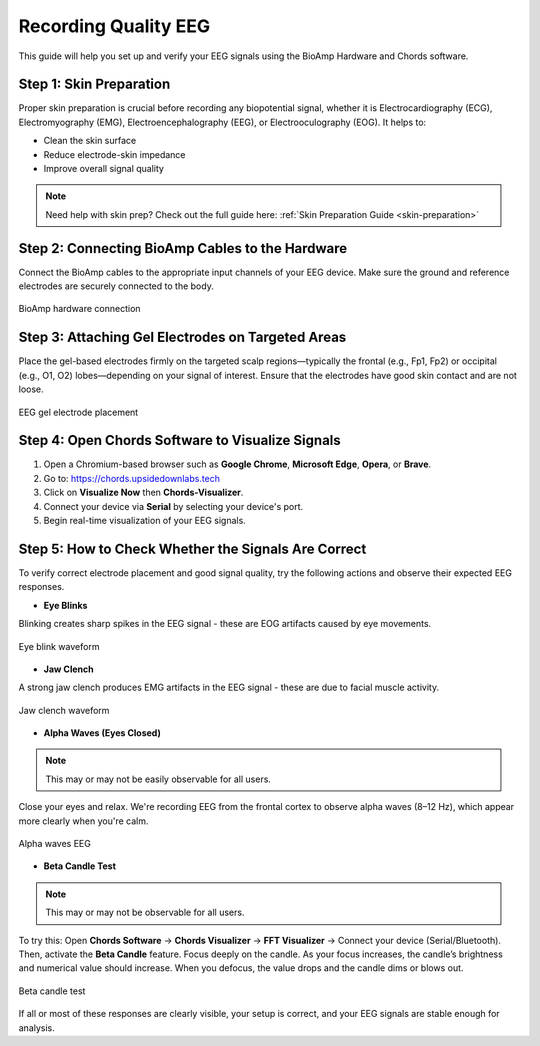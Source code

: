 .. _recording_quality_eeg:

Recording Quality EEG
##########

This guide will help you set up and verify your EEG signals using the BioAmp Hardware and Chords software.

Step 1: Skin Preparation
========================
Proper skin preparation is crucial before recording any biopotential signal, whether it is Electrocardiography (ECG), Electromyography (EMG), Electroencephalography (EEG), or Electrooculography (EOG). It helps to:

- Clean the skin surface  
- Reduce electrode-skin impedance
- Improve overall signal quality  

.. note::

    Need help with skin prep? Check out the full guide here: :ref:`Skin Preparation Guide <skin-preparation>`

Step 2: Connecting BioAmp Cables to the Hardware
================================================
Connect the BioAmp cables to the appropriate input channels of your EEG device. Make sure the ground and reference electrodes are securely connected to the body.

.. figure:: ../media/connections.*
    :align: center
    :alt: BioAmp hardware connection

    BioAmp hardware connection

Step 3: Attaching Gel Electrodes on Targeted Areas
==================================================
Place the gel-based electrodes firmly on the targeted scalp regions—typically the frontal (e.g., Fp1, Fp2) or occipital (e.g., O1, O2) lobes—depending on your signal of interest. Ensure that the electrodes have good skin contact and are not loose.

.. figure:: ../media/eeg_place.*
    :align: center
    :alt: EEG gel electrode placement

    EEG gel electrode placement

Step 4: Open Chords Software to Visualize Signals
=================================================

1. Open a Chromium-based browser such as **Google Chrome**, **Microsoft Edge**, **Opera**, or **Brave**.
2. Go to: `https://chords.upsidedownlabs.tech <https://chords.upsidedownlabs.tech>`_
3. Click on **Visualize Now** then **Chords-Visualizer**.
4. Connect your device via **Serial** by selecting your device's port.
5. Begin real-time visualization of your EEG signals.

Step 5: How to Check Whether the Signals Are Correct
====================================================
To verify correct electrode placement and good signal quality, try the following actions and observe their expected EEG responses.

- **Eye Blinks**  
Blinking creates sharp spikes in the EEG signal - these are EOG artifacts caused by eye movements.

.. figure:: ../media/eye_blink.*
    :align: center
    :alt: Eye blink waveform

    Eye blink waveform

- **Jaw Clench**  
A strong jaw clench produces EMG artifacts in the EEG signal - these are due to facial muscle activity.

.. figure:: ../media/jaw_clench.*
    :align: center
    :alt: Jaw clench waveform

    Jaw clench waveform

- **Alpha Waves (Eyes Closed)**  

.. note:: This may or may not be easily observable for all users.

Close your eyes and relax. We're recording EEG from the frontal cortex to observe alpha waves (8–12 Hz), which appear more clearly when you're calm.

.. figure:: ../media/alpha_waves.*
    :align: center
    :alt: Alpha waves EEG

    Alpha waves EEG

- **Beta Candle Test**  

.. note:: This may or may not be observable for all users.

To try this:  
Open **Chords Software** → **Chords Visualizer** → **FFT Visualizer** → Connect your device (Serial/Bluetooth).  
Then, activate the **Beta Candle** feature. Focus deeply on the candle. As your focus increases, the candle’s brightness and numerical value should increase. When you defocus, the value drops and the candle dims or blows out.

.. figure:: ../media/beta_candle.*
    :align: center
    :alt: Beta candle test

    Beta candle test

If all or most of these responses are clearly visible, your setup is correct, and your EEG signals are stable enough for analysis.